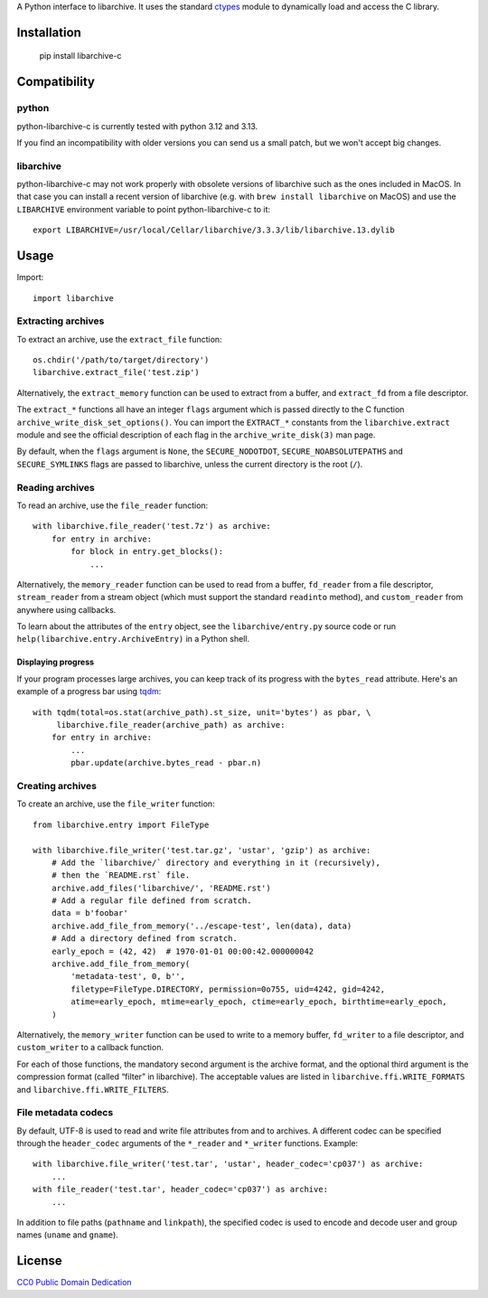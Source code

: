 A Python interface to libarchive. It uses the standard ctypes_ module to
dynamically load and access the C library.

.. _ctypes: https://docs.python.org/3/library/ctypes.html

Installation
============

    pip install libarchive-c

Compatibility
=============

python
------

python-libarchive-c is currently tested with python 3.12 and 3.13.

If you find an incompatibility with older versions you can send us a small patch,
but we won't accept big changes.

libarchive
----------

python-libarchive-c may not work properly with obsolete versions of libarchive such as the ones included in MacOS. In that case you can install a recent version of libarchive (e.g. with ``brew install libarchive`` on MacOS) and use the ``LIBARCHIVE`` environment variable to point python-libarchive-c to it::

    export LIBARCHIVE=/usr/local/Cellar/libarchive/3.3.3/lib/libarchive.13.dylib

Usage
=====

Import::

    import libarchive

Extracting archives
-------------------

To extract an archive, use the ``extract_file`` function::

    os.chdir('/path/to/target/directory')
    libarchive.extract_file('test.zip')

Alternatively, the ``extract_memory`` function can be used to extract from a buffer,
and ``extract_fd`` from a file descriptor.

The ``extract_*`` functions all have an integer ``flags`` argument which is passed
directly to the C function ``archive_write_disk_set_options()``. You can import
the ``EXTRACT_*`` constants from the ``libarchive.extract`` module and see the
official description of each flag in the ``archive_write_disk(3)`` man page.

By default, when the ``flags`` argument is ``None``, the ``SECURE_NODOTDOT``,
``SECURE_NOABSOLUTEPATHS`` and ``SECURE_SYMLINKS`` flags are passed to
libarchive, unless the current directory is the root (``/``).

Reading archives
----------------

To read an archive, use the ``file_reader`` function::

    with libarchive.file_reader('test.7z') as archive:
        for entry in archive:
            for block in entry.get_blocks():
                ...

Alternatively, the ``memory_reader`` function can be used to read from a buffer,
``fd_reader`` from a file descriptor, ``stream_reader`` from a stream object
(which must support the standard ``readinto`` method), and ``custom_reader``
from anywhere using callbacks.

To learn about the attributes of the ``entry`` object, see the ``libarchive/entry.py``
source code or run ``help(libarchive.entry.ArchiveEntry)`` in a Python shell.

Displaying progress
~~~~~~~~~~~~~~~~~~~

If your program processes large archives, you can keep track of its progress
with the ``bytes_read`` attribute. Here's an example of a progress bar using
`tqdm <https://pypi.org/project/tqdm/>`_::

    with tqdm(total=os.stat(archive_path).st_size, unit='bytes') as pbar, \
         libarchive.file_reader(archive_path) as archive:
        for entry in archive:
            ...
            pbar.update(archive.bytes_read - pbar.n)

Creating archives
-----------------

To create an archive, use the ``file_writer`` function::

    from libarchive.entry import FileType

    with libarchive.file_writer('test.tar.gz', 'ustar', 'gzip') as archive:
        # Add the `libarchive/` directory and everything in it (recursively),
        # then the `README.rst` file.
        archive.add_files('libarchive/', 'README.rst')
        # Add a regular file defined from scratch.
        data = b'foobar'
        archive.add_file_from_memory('../escape-test', len(data), data)
        # Add a directory defined from scratch.
        early_epoch = (42, 42)  # 1970-01-01 00:00:42.000000042
        archive.add_file_from_memory(
            'metadata-test', 0, b'',
            filetype=FileType.DIRECTORY, permission=0o755, uid=4242, gid=4242,
            atime=early_epoch, mtime=early_epoch, ctime=early_epoch, birthtime=early_epoch,
        )

Alternatively, the ``memory_writer`` function can be used to write to a memory buffer,
``fd_writer`` to a file descriptor, and ``custom_writer`` to a callback function.

For each of those functions, the mandatory second argument is the archive format,
and the optional third argument is the compression format (called “filter” in
libarchive). The acceptable values are listed in ``libarchive.ffi.WRITE_FORMATS``
and ``libarchive.ffi.WRITE_FILTERS``.

File metadata codecs
--------------------

By default, UTF-8 is used to read and write file attributes from and to archives.
A different codec can be specified through the ``header_codec`` arguments of the
``*_reader`` and ``*_writer`` functions. Example::

    with libarchive.file_writer('test.tar', 'ustar', header_codec='cp037') as archive:
        ...
    with file_reader('test.tar', header_codec='cp037') as archive:
        ...

In addition to file paths (``pathname`` and ``linkpath``), the specified codec is
used to encode and decode user and group names (``uname`` and ``gname``).

License
=======

`CC0 Public Domain Dedication <http://creativecommons.org/publicdomain/zero/1.0/>`_
